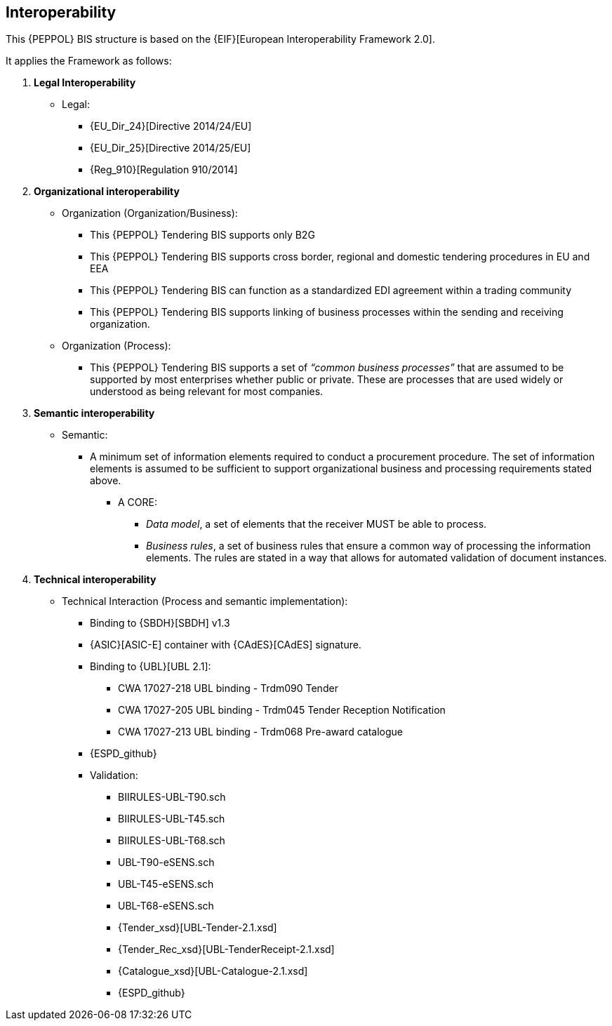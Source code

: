

== Interoperability


This {PEPPOL} BIS structure is based on the
{EIF}[European Interoperability Framework 2.0].

It applies the Framework as follows:

. *Legal Interoperability*
  * Legal:
    **   {EU_Dir_24}[Directive 2014/24/EU]
    **  {EU_Dir_25}[Directive 2014/25/EU]
    **   {Reg_910}[Regulation 910/2014]

. *Organizational interoperability*

*   Organization (Organization/Business):
    **   This {PEPPOL} Tendering BIS supports only B2G
    **   This {PEPPOL} Tendering BIS supports cross border, regional and domestic tendering procedures in EU and EEA
    **   This {PEPPOL} Tendering BIS can function as a standardized EDI agreement within a trading community
    **   This {PEPPOL} Tendering BIS supports linking of business processes within the sending and receiving organization.
*   Organization (Process):
    **   This {PEPPOL} Tendering BIS supports a set of _“common business processes”_ that are assumed to be supported by most enterprises whether public or private. These are processes that are used widely or understood as being relevant for most companies.

. *Semantic interoperability*

*   Semantic:

** A minimum set of information elements required to conduct a procurement procedure. The set of information elements is assumed to be sufficient to support organizational business and processing requirements stated above.

***   A CORE:
        **** _Data model_, a set of elements that the receiver MUST be able to process.
        **** _Business rules_, a set of business rules that ensure a common way of processing the information elements. The rules are stated in a way that allows for automated validation of document instances.


. *Technical interoperability*

*   Technical Interaction (Process and semantic implementation):
    **   Binding to {SBDH}[SBDH] v1.3
    **   {ASIC}[ASIC-E] container with {CAdES}[CAdES] signature.
    **   Binding to {UBL}[UBL 2.1]:
    *** CWA 17027-218 UBL binding - Trdm090 Tender
    *** CWA 17027-205 UBL binding - Trdm045 Tender Reception Notification
    *** CWA 17027-213 UBL binding - Trdm068 Pre-award catalogue
    ** {ESPD_github}
    **   Validation:
        *** BIIRULES-UBL-T90.sch
        *** BIIRULES-UBL-T45.sch
        *** BIIRULES-UBL-T68.sch
        *** UBL-T90-eSENS.sch
        *** UBL-T45-eSENS.sch
        *** UBL-T68-eSENS.sch
        *** {Tender_xsd}[UBL-Tender-2.1.xsd]
        *** {Tender_Rec_xsd}[UBL-TenderReceipt-2.1.xsd]
      *** {Catalogue_xsd}[UBL-Catalogue-2.1.xsd]
      *** {ESPD_github}

